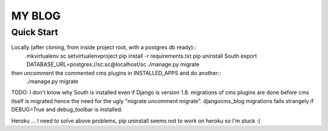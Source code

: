 =======
MY BLOG
=======

Quick Start
===========

Locally (after cloning, from inside project root, with a postgres db ready)::
    mkvirtualenv sc
    setvirtualenvproject
    pip install -r requirements.txt
    pip uninstall South
    export DATABASE_URL=postgres://sc:sc@localhost/sc
    ./manage.py migrate

then uncomment the commented cms plugins in INSTALLED_APPS and do another::
    ./manage.py migrate

TODO:
I don't know why South is installed even if Django is version 1.8.
migrations of cms plugins are done before cms itself is migrated hence the need for the ugly "migrate uncomment migrate".
djangocms_blog migrations fails strangely if DEBUG=True and debug_toolbar is installed.

Heroku ... I need to solve above problems, pip uninstall seems not to work on heroku so I'm stuck :(